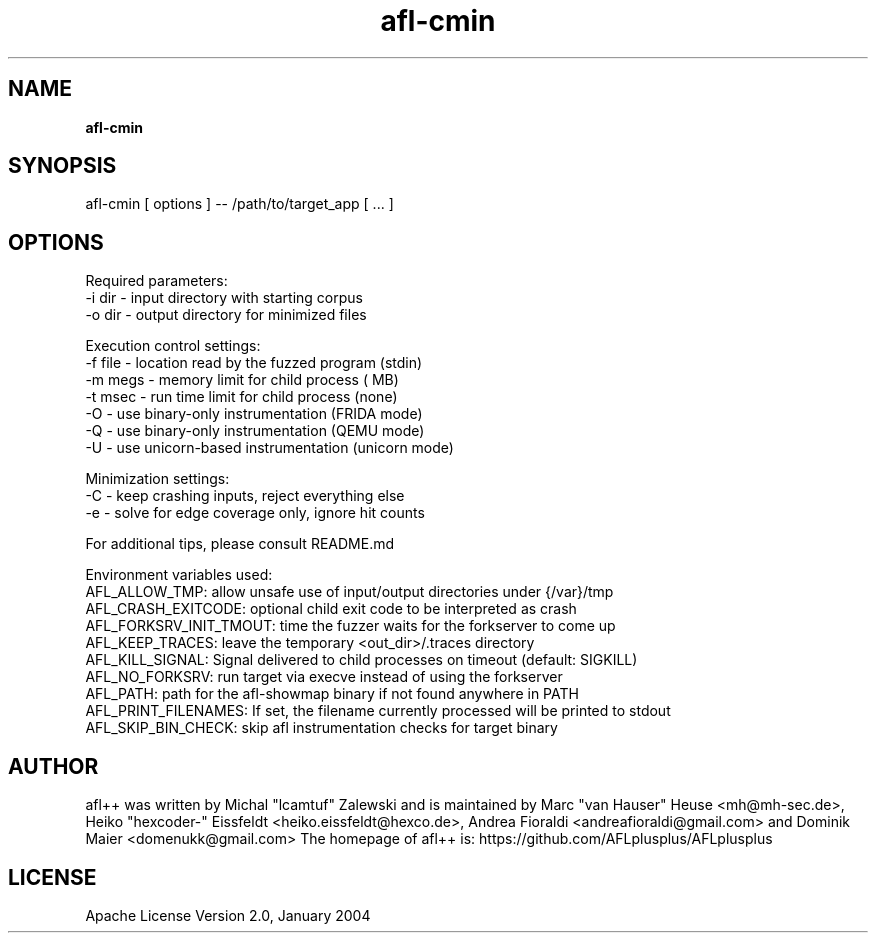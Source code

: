 .TH afl-cmin 8 2024-06-19 afl++
.SH NAME
.B afl-cmin

.SH SYNOPSIS
afl-cmin [ options ] -- /path/to/target_app [ ... ]

.SH OPTIONS
.nf

Required parameters:
  -i dir        - input directory with starting corpus
  -o dir        - output directory for minimized files

Execution control settings:
  -f file       - location read by the fuzzed program (stdin)
  -m megs       - memory limit for child process ( MB)
  -t msec       - run time limit for child process (none)
  -O            - use binary-only instrumentation (FRIDA mode)
  -Q            - use binary-only instrumentation (QEMU mode)
  -U            - use unicorn-based instrumentation (unicorn mode)

Minimization settings:
  -C            - keep crashing inputs, reject everything else
  -e            - solve for edge coverage only, ignore hit counts

For additional tips, please consult README.md

Environment variables used:
AFL_ALLOW_TMP: allow unsafe use of input/output directories under {/var}/tmp
AFL_CRASH_EXITCODE: optional child exit code to be interpreted as crash
AFL_FORKSRV_INIT_TMOUT: time the fuzzer waits for the forkserver to come up
AFL_KEEP_TRACES: leave the temporary <out_dir>/.traces directory
AFL_KILL_SIGNAL: Signal delivered to child processes on timeout (default: SIGKILL)
AFL_NO_FORKSRV: run target via execve instead of using the forkserver
AFL_PATH: path for the afl-showmap binary if not found anywhere in PATH
AFL_PRINT_FILENAMES: If set, the filename currently processed will be printed to stdout
AFL_SKIP_BIN_CHECK: skip afl instrumentation checks for target binary


.SH AUTHOR
afl++ was written by Michal "lcamtuf" Zalewski and is maintained by Marc "van Hauser" Heuse <mh@mh-sec.de>, Heiko "hexcoder-" Eissfeldt <heiko.eissfeldt@hexco.de>, Andrea Fioraldi <andreafioraldi@gmail.com> and Dominik Maier <domenukk@gmail.com>
The homepage of afl++ is: https://github.com/AFLplusplus/AFLplusplus

.SH LICENSE
Apache License Version 2.0, January 2004
